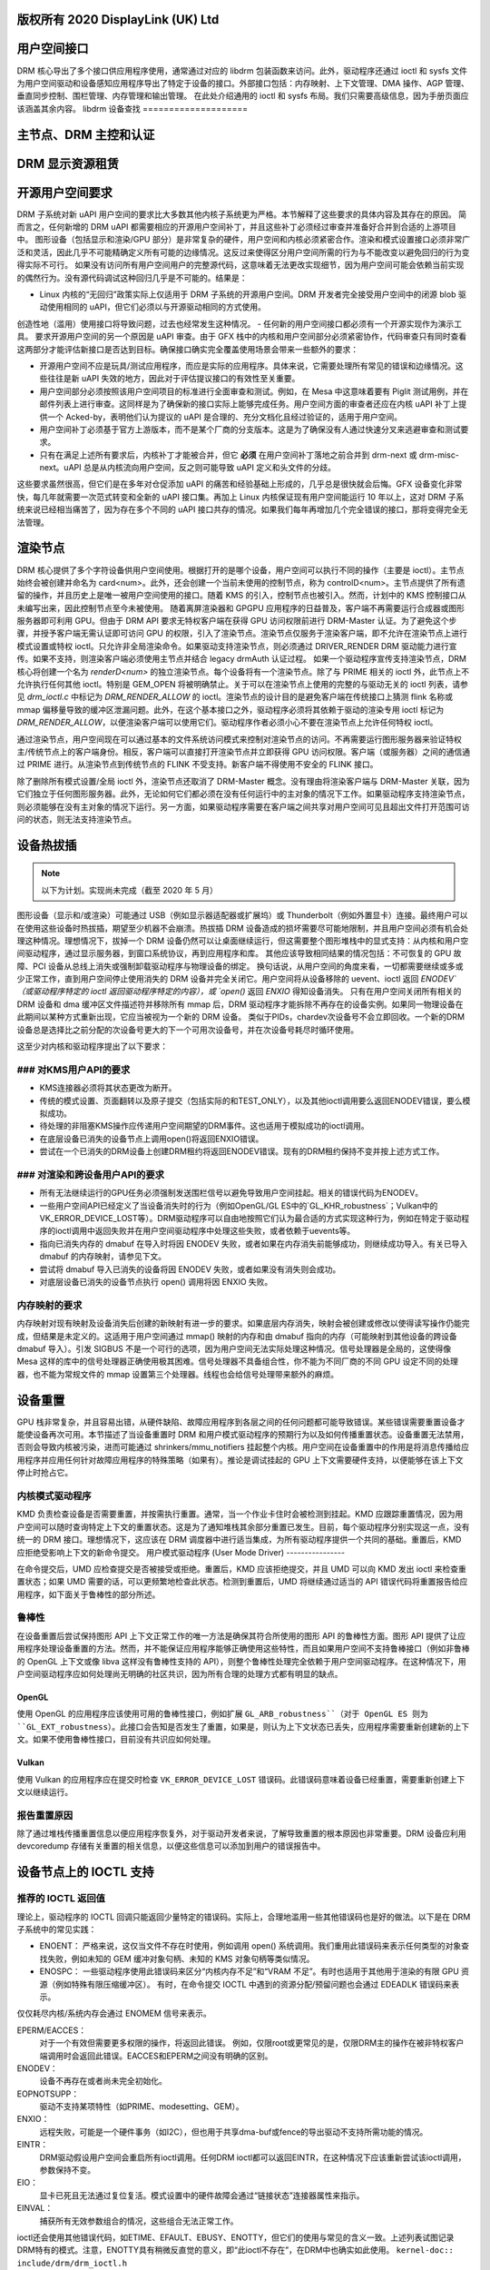 版权所有 2020 DisplayLink (UK) Ltd
===================
用户空间接口
===================

DRM 核心导出了多个接口供应用程序使用，通常通过对应的 libdrm 包装函数来访问。此外，驱动程序还通过 ioctl 和 sysfs 文件为用户空间驱动和设备感知应用程序导出了特定于设备的接口。外部接口包括：内存映射、上下文管理、DMA 操作、AGP 管理、垂直同步控制、围栏管理、内存管理和输出管理。
在此处介绍通用的 ioctl 和 sysfs 布局。我们只需要高级信息，因为手册页面应该涵盖其余内容。
libdrm 设备查找
====================

.. kernel-doc:: drivers/gpu/drm/drm_ioctl.c
   :doc: getunique 和 setversion 的故事


.. _drm_primary_node:

主节点、DRM 主控和认证
============================================

.. kernel-doc:: drivers/gpu/drm/drm_auth.c
   :doc: 主控和认证

.. kernel-doc:: drivers/gpu/drm/drm_auth.c
   :export:

.. kernel-doc:: include/drm/drm_auth.h
   :internal:


.. _drm_leasing:

DRM 显示资源租赁
============================

.. kernel-doc:: drivers/gpu/drm/drm_lease.c
   :doc: drm 租赁

开源用户空间要求
==================

DRM 子系统对新 uAPI 用户空间的要求比大多数其他内核子系统更为严格。本节解释了这些要求的具体内容及其存在的原因。
简而言之，任何新增的 DRM uAPI 都需要相应的开源用户空间补丁，并且这些补丁必须经过审查并准备好合并到合适的上游项目中。
图形设备（包括显示和渲染/GPU 部分）是非常复杂的硬件，用户空间和内核必须紧密合作。渲染和模式设置接口必须非常广泛和灵活，因此几乎不可能精确定义所有可能的边缘情况。这反过来使得区分用户空间所需的行为与不能改变以避免回归的行为变得实际不可行。
如果没有访问所有用户空间用户的完整源代码，这意味着无法更改实现细节，因为用户空间可能会依赖当前实现的偶然行为。没有源代码调试这种回归几乎是不可能的。结果是：

- Linux 内核的“无回归”政策实际上仅适用于 DRM 子系统的开源用户空间。DRM 开发者完全接受用户空间中的闭源 blob 驱动使用相同的 uAPI，但它们必须以与开源驱动相同的方式使用。
创造性地（滥用）使用接口将导致问题，过去也经常发生这种情况。
- 任何新的用户空间接口都必须有一个开源实现作为演示工具。
要求开源用户空间的另一个原因是 uAPI 审查。由于 GFX 栈中的内核和用户空间部分必须紧密协作，代码审查只有同时查看这两部分才能评估新接口是否达到目标。确保接口确实完全覆盖使用场景会带来一些额外的要求：

- 开源用户空间不应是玩具/测试应用程序，而应是实际的应用程序。具体来说，它需要处理所有常见的错误和边缘情况。这些往往是新 uAPI 失效的地方，因此对于评估提议接口的有效性至关重要。
- 用户空间部分必须按照该用户空间项目的标准进行全面审查和测试。例如，在 Mesa 中这意味着要有 Piglit 测试用例，并在邮件列表上进行审查。这同样是为了确保新的接口实际上能够完成任务。用户空间方面的审查者还应在内核 uAPI 补丁上提供一个 Acked-by，表明他们认为提议的 uAPI 是合理的、充分文档化且经过验证的，适用于用户空间。
- 用户空间补丁必须基于官方上游版本，而不是某个厂商的分支版本。这是为了确保没有人通过快速分叉来逃避审查和测试要求。
- 只有在满足上述所有要求后，内核补丁才能被合并，但它 **必须** 在用户空间补丁落地之前合并到 drm-next 或 drm-misc-next。uAPI 总是从内核流向用户空间，反之则可能导致 uAPI 定义和头文件的分歧。
这些要求虽然很高，但它们是在多年对仓促添加 uAPI 的痛苦和经验基础上形成的，几乎总是很快就会后悔。GFX 设备变化非常快，每几年就需要一次范式转变和全新的 uAPI 接口集。再加上 Linux 内核保证现有用户空间能运行 10 年以上，这对 DRM 子系统来说已经相当痛苦了，因为存在多个不同的 uAPI 接口共存的情况。如果我们每年再增加几个完全错误的接口，那将变得完全无法管理。

.. _drm_render_node:

渲染节点
========

DRM 核心提供了多个字符设备供用户空间使用。根据打开的是哪个设备，用户空间可以执行不同的操作（主要是 ioctl）。主节点始终会被创建并命名为 card<num>。此外，还会创建一个当前未使用的控制节点，称为 controlD<num>。主节点提供了所有遗留的操作，并且历史上是唯一被用户空间使用的接口。随着 KMS 的引入，控制节点也被引入。然而，计划中的 KMS 控制接口从未编写出来，因此控制节点至今未被使用。
随着离屏渲染器和 GPGPU 应用程序的日益普及，客户端不再需要运行合成器或图形服务器即可利用 GPU。但由于 DRM API 要求无特权客户端在获得 GPU 访问权限前进行 DRM-Master 认证。为了避免这个步骤，并授予客户端无需认证即可访问 GPU 的权限，引入了渲染节点。渲染节点仅服务于渲染客户端，即不允许在渲染节点上进行模式设置或特权 ioctl。只允许非全局渲染命令。如果驱动支持渲染节点，则必须通过 DRIVER_RENDER DRM 驱动能力进行宣传。如果不支持，则渲染客户端必须使用主节点并结合 legacy drmAuth 认证过程。
如果一个驱动程序宣传支持渲染节点，DRM 核心将创建一个名为 `renderD<num>` 的独立渲染节点。每个设备将有一个渲染节点。除了与 PRIME 相关的 ioctl 外，此节点上不允许执行任何其他 ioctl。特别是 GEM_OPEN 将被明确禁止。关于可以在渲染节点上使用的完整的与驱动无关的 ioctl 列表，请参见 `drm_ioctl.c` 中标记为 `DRM_RENDER_ALLOW` 的 ioctl。渲染节点的设计目的是避免客户端在传统接口上猜测 flink 名称或 mmap 偏移量导致的缓冲区泄漏问题。此外，在这个基本接口之外，驱动程序必须将其依赖于驱动的渲染专用 ioctl 标记为 `DRM_RENDER_ALLOW`，以便渲染客户端可以使用它们。驱动程序作者必须小心不要在渲染节点上允许任何特权 ioctl。

通过渲染节点，用户空间现在可以通过基本的文件系统访问模式来控制对渲染节点的访问。不再需要运行图形服务器来验证特权主/传统节点上的客户端身份。相反，客户端可以直接打开渲染节点并立即获得 GPU 访问权限。客户端（或服务器）之间的通信通过 PRIME 进行。从渲染节点到传统节点的 FLINK 不受支持。新客户端不得使用不安全的 FLINK 接口。

除了删除所有模式设置/全局 ioctl 外，渲染节点还取消了 DRM-Master 概念。没有理由将渲染客户端与 DRM-Master 关联，因为它们独立于任何图形服务器。此外，无论如何它们都必须在没有任何运行中的主对象的情况下工作。如果驱动程序支持渲染节点，则必须能够在没有主对象的情况下运行。另一方面，如果驱动程序需要在客户端之间共享对用户空间可见且超出文件打开范围可访问的状态，则无法支持渲染节点。

设备热拔插
===========

.. note::
   以下为计划。实现尚未完成（截至 2020 年 5 月）
图形设备（显示和/或渲染）可能通过 USB（例如显示器适配器或扩展坞）或 Thunderbolt（例如外置显卡）连接。最终用户可以在使用这些设备时热拔插，期望至少机器不会崩溃。热拔插 DRM 设备造成的损坏需要尽可能地限制，并且用户空间必须有机会处理这种情况。理想情况下，拔掉一个 DRM 设备仍然可以让桌面继续运行，但这需要整个图形堆栈中的显式支持：从内核和用户空间驱动程序，通过显示服务器，到窗口系统协议，再到应用程序和库。
其他应该导致相同结果的情况包括：不可恢复的 GPU 故障、PCI 设备从总线上消失或强制卸载驱动程序与物理设备的绑定。
换句话说，从用户空间的角度来看，一切都需要继续或多或少正常工作，直到用户空间停止使用消失的 DRM 设备并完全关闭它。用户空间将从设备移除的 uevent、ioctl 返回 `ENODEV`（或驱动程序特定的 ioctl 返回驱动程序特定的内容），或 `open()` 返回 `ENXIO` 得知设备消失。
只有在用户空间关闭所有相关的 DRM 设备和 dma 缓冲区文件描述符并移除所有 mmap 后，DRM 驱动程序才能拆除不再存在的设备实例。如果同一物理设备在此期间以某种方式重新出现，它应当被视为一个新的 DRM 设备。
类似于PIDs，chardev次设备号不会立即回收。一个新的DRM设备总是选择比之前分配的次设备号更大的下一个可用次设备号，并在次设备号耗尽时循环使用。

这至少对内核和驱动程序提出了以下要求：

### 对KMS用户API的要求
-------------------------
- KMS连接器必须将其状态更改为断开。
- 传统的模式设置、页面翻转以及原子提交（包括实际的和TEST_ONLY），以及其他ioctl调用要么返回ENODEV错误，要么模拟成功。
- 待处理的非阻塞KMS操作应传递用户空间期望的DRM事件。这也适用于模拟成功的ioctl调用。
- 在底层设备已消失的设备节点上调用open()将返回ENXIO错误。
- 尝试在一个已消失的DRM设备上创建DRM租约将返回ENODEV错误。现有的DRM租约保持不变并按上述方式工作。

### 对渲染和跨设备用户API的要求
---------------------------------------------

- 所有无法继续运行的GPU任务必须强制发送围栏信号以避免导致用户空间挂起。相关的错误代码为ENODEV。
- 一些用户空间API已经定义了当设备消失时的行为（例如OpenGL/GL ES中的`GL_KHR_robustness`；Vulkan中的VK_ERROR_DEVICE_LOST等）。DRM驱动程序可以自由地按照它们认为最合适的方式实现这种行为，例如在特定于驱动程序的ioctl调用中返回失败并在用户空间驱动程序中处理这些失败，或者依赖于uevents等。
- 指向已消失内存的 dmabuf 在导入时将因 ENODEV 失败，或者如果在内存消失前能够成功，则继续成功导入。有关已导入 dmabuf 的内存映射，请参见下文。
- 尝试将 dmabuf 导入已消失的设备将因 ENODEV 失败，或者如果没有消失则会成功。
- 对底层设备已消失的设备节点执行 open() 调用将因 ENXIO 失败。
.. _GL_KHR_robustness: https://www.khronos.org/registry/OpenGL/extensions/KHR/KHR_robustness.txt
.. _Vulkan: https://www.khronos.org/vulkan/

内存映射的要求
----------------------

内存映射对现有映射及设备消失后创建的新映射有进一步的要求。如果底层内存消失，映射会被创建或修改以使得读写操作仍能完成，但结果是未定义的。这适用于用户空间通过 mmap() 映射的内存和由 dmabuf 指向的内存（可能映射到其他设备的跨设备 dmabuf 导入）。引发 SIGBUS 不是一个可行的选项，因为用户空间无法实际处理这种情况。信号处理器是全局的，这使得像 Mesa 这样的库中的信号处理器正确使用极其困难。信号处理器不具备组合性，你不能为不同厂商的不同 GPU 设定不同的处理器，也不能为常规文件的 mmap 设置第三个处理器。线程也会给信号处理带来额外的麻烦。

设备重置
==========

GPU 栈非常复杂，并且容易出错，从硬件缺陷、故障应用程序到各层之间的任何问题都可能导致错误。某些错误需要重置设备才能使设备再次可用。本节描述了当设备重置时 DRM 和用户模式驱动程序的预期行为以及如何传播重置状态。设备重置无法禁用，否则会导致内核被污染，进而可能通过 shrinkers/mmu_notifiers 挂起整个内核。用户空间在设备重置中的作用是将消息传播给应用程序并应用任何针对故障应用程序的特殊策略（如果有）。推论是调试挂起的 GPU 上下文需要硬件支持，以便能够在该上下文停止时抢占它。

内核模式驱动程序
------------------

KMD 负责检查设备是否需要重置，并按需执行重置。通常，当一个作业卡住时会被检测到挂起。KMD 应跟踪重置情况，因为用户空间可以随时查询特定上下文的重置状态。这是为了通知堆栈其余部分重置已发生。目前，每个驱动程序分别实现这一点，没有统一的 DRM 接口。理想情况下，这应该在 DRM 调度器中进行适当集成，为所有驱动程序提供一个共同的基础。重置后，KMD 应拒绝受影响上下文的新命令提交。
用户模式驱动程序 (User Mode Driver)
----------------

在命令提交后，UMD 应检查提交是否被接受或拒绝。重置后，KMD 应该拒绝提交，并且 UMD 可以向 KMD 发出 ioctl 来检查重置状态；如果 UMD 需要的话，可以更频繁地检查此状态。检测到重置后，UMD 将继续通过适当的 API 错误代码将重置报告给应用程序，如下面关于鲁棒性的部分所述。

鲁棒性
----------

在设备重置后尝试保持图形 API 上下文正常工作的唯一方法是确保其符合所使用的图形 API 的鲁棒性方面。图形 API 提供了让应用程序处理设备重置的方法。然而，并不能保证应用程序能够正确使用这些特性，而且如果用户空间不支持鲁棒接口（例如非鲁棒的 OpenGL 上下文或像 libva 这样没有鲁棒性支持的 API），则整个鲁棒性处理完全依赖于用户空间驱动程序。在这种情况下，用户空间驱动程序应如何处理尚无明确的社区共识，因为所有合理的处理方式都有明显的缺点。

OpenGL
~~~~~~

使用 OpenGL 的应用程序应该使用可用的鲁棒性接口，例如扩展 ``GL_ARB_robustness``（对于 OpenGL ES 则为 ``GL_EXT_robustness``）。此接口会告知是否发生了重置，如果是，则认为上下文状态已丢失，应用程序需要重新创建新的上下文。如果不使用鲁棒性接口，目前没有共识应如何处理。

Vulkan
~~~~~~

使用 Vulkan 的应用程序应在提交时检查 ``VK_ERROR_DEVICE_LOST`` 错误码。此错误码意味着设备已经重置，需要重新创建上下文以继续运行。

报告重置原因
--------------------------

除了通过堆栈传播重置信息以便应用程序恢复外，对于驱动开发者来说，了解导致重置的根本原因也非常重要。DRM 设备应利用 devcoredump 存储有关重置的相关信息，以便这些信息可以添加到用户的错误报告中。

.. _drm_driver_ioctl:

设备节点上的 IOCTL 支持
=============================

.. kernel-doc:: drivers/gpu/drm/drm_ioctl.c
   :doc: driver specific ioctls

推荐的 IOCTL 返回值
-------------------------------

理论上，驱动程序的 IOCTL 回调只能返回少量特定的错误码。实际上，合理地滥用一些其他错误码也是好的做法。以下是在 DRM 子系统中的常见实践：

- ENOENT：
  严格来说，这仅当文件不存在时使用，例如调用 open() 系统调用。我们重用此错误码来表示任何类型的对象查找失败，例如未知的 GEM 缓冲对象句柄、未知的 KMS 对象句柄等类似情况。
- ENOSPC：
  一些驱动程序使用此错误码来区分“内核内存不足”和“VRAM 不足”。有时也适用于其他用于渲染的有限 GPU 资源（例如特殊有限压缩缓冲区）。
  有时，在命令提交 IOCTL 中遇到的资源分配/预留问题也会通过 EDEADLK 错误码来表示。
仅仅耗尽内核/系统内存会通过 ENOMEM 信号来表示。

EPERM/EACCES：
    对于一个有效但需要更多权限的操作，将返回此错误。
    例如，仅限root或更常见的是，仅限DRM主的操作在被非特权客户端调用时会返回此错误。EACCES和EPERM之间没有明确的区别。

ENODEV：
    设备不再存在或者尚未完全初始化。

EOPNOTSUPP：
    驱动不支持某项特性（如PRIME、modesetting、GEM）。

ENXIO：
    远程失败，可能是一个硬件事务（如I2C），但也用于共享dma-buf或fence的导出驱动不支持所需功能的情况。

EINTR：
    DRM驱动假设用户空间会重启所有ioctl调用。任何DRM ioctl都可以返回EINTR，在这种情况下应该重新尝试该ioctl调用，参数保持不变。

EIO：
    显卡已死且无法通过复位复活。模式设置中的硬件故障会通过“链接状态”连接器属性来指示。

EINVAL：
    捕获所有无效参数组合的情况，这些组合无法正常工作。

ioctl还会使用其他错误代码，如ETIME、EFAULT、EBUSY、ENOTTY，但它们的使用与常见的含义一致。上述列表试图记录DRM特有的模式。注意，ENOTTY具有稍微反直觉的意义，即“此ioctl不存在”，在DRM中也确实如此使用。
``kernel-doc:: include/drm/drm_ioctl.h``
   :internal:

``kernel-doc:: drivers/gpu/drm/drm_ioctl.c``
   :export:

``kernel-doc:: drivers/gpu/drm/drm_ioc32.c``
   :export:

测试与验证
==========

用户空间API的测试要求
----------------------

对于新的跨驱动程序用户空间接口扩展（如新的IOCTL、新的KMS属性、sysfs中的新文件或任何构成API更改的内容），如果可以通过IGT针对目标硬件合理地进行此类测试，则应在IGT中为该功能提供与特定驱动程序无关的测试用例。

使用IGT验证更改
------------------

有一系列测试旨在覆盖DRM驱动程序的全部功能，并可用于检查对DRM驱动程序或内核核心的更改是否导致现有功能的倒退。此测试套件称为IGT，其代码和构建及运行说明可以在 https://gitlab.freedesktop.org/drm/igt-gpu-tools/ 找到。

使用VKMS测试DRM API
-------------------

VKMS是一种仅限软件的KMS驱动模型，适用于测试和运行合成器。VKMS旨在实现无需硬件显示能力的虚拟显示。这些特性使得VKMS成为验证DRM核心行为的理想工具，并且还支持合成器开发人员。VKMS使我们能够在没有显示器的虚拟机中测试DRM函数，简化了某些核心更改的验证。

要使用VKMS验证DRM API中的更改，请首先设置内核：确保启用VKMS模块；使用启用VKMS的内核编译并将其安装在目标机器上。VKMS可以在虚拟机（如QEMU、virtme或类似）中运行。建议使用KVM，并且至少配备1GB内存和四个核心。

可以在虚拟机中以两种方式运行IGT测试：

1. 在虚拟机内部使用IGT。
2. 从主机机器使用IGT并将结果写入共享目录。

以下是一个使用带有主机共享目录的虚拟机来运行igt-tests的例子。这个例子使用virtme：

```
$ virtme-run --rwdir /path/for/shared_dir --kdir=path/for/kernel/directory --mods=auto
```

在虚拟机中运行IGT测试。这个例子运行'kms_flip'测试：

```
$ /path/for/igt-gpu-tools/scripts/run-tests.sh -p -s -t "kms_flip.*" -v
```

在这个例子中，不是构建igt_runner，而是使用Piglit（-p选项）。它会创建一个HTML格式的测试结果摘要，并将其保存在“igt-gpu-tools/results”文件夹中。它只执行匹配-t选项的igt-tests。

显示CRC支持
------------

``kernel-doc:: drivers/gpu/drm/drm_debugfs_crc.c``
   :doc: CRC ABI

``kernel-doc:: drivers/gpu/drm/drm_debugfs_crc.c``
   :export:

Debugfs支持
------------

``kernel-doc:: include/drm/drm_debugfs.h``
   :internal:

``kernel-doc:: drivers/gpu/drm/drm_debugfs.c``
   :export:

sysfs支持
==========

``kernel-doc:: drivers/gpu/drm/drm_sysfs.c``
   :doc: overview

``kernel-doc:: drivers/gpu/drm/drm_sysfs.c``
   :export:

垂直空白事件处理
=================

DRM内核提供了两个与垂直空白相关的ioctl命令：

:c:macro:`DRM_IOCTL_WAIT_VBLANK`
    此命令需要一个drm_wait_vblank结构作为参数，并用于在指定的垂直空白事件发生时阻塞或请求信号。

:c:macro:`DRM_IOCTL_MODESET_CTL`
    这个ioctl主要用于模式设置更改期间允许内核更新垂直空白中断。因为在许多设备上，在模式设置过程中某个时刻垂直空白计数器会被重置为0。现代驱动程序不应再调用此ioctl，因为对于内核模式设置来说它是无操作的。

用户空间API结构
================

``kernel-doc:: include/uapi/drm/drm_mode.h``
   :doc: overview

.. _crtc_index:

CRTC索引
--------

CRTC具有对象ID和索引，它们不是同一个东西。
索引在需要密集标识符的地方使用，例如CRTC的位掩码。`drm_mode_get_plane`结构体中的`possible_crtcs`成员就是一个例子。
:c:macro:`DRM_IOCTL_MODE_GETRESOURCES` 会用一个CRTC ID的数组填充一个结构体，而CRTC索引则是它在这个数组中的位置。

.. kernel-doc:: include/uapi/drm/drm.h
   :internal:

.. kernel-doc:: include/uapi/drm/drm_mode.h
   :internal:

DMA-BUF互操作性
================

请参阅Documentation/userspace-api/dma-buf-alloc-exchange.rst，了解DMA-BUF如何在DRM中集成和暴露的相关信息。
